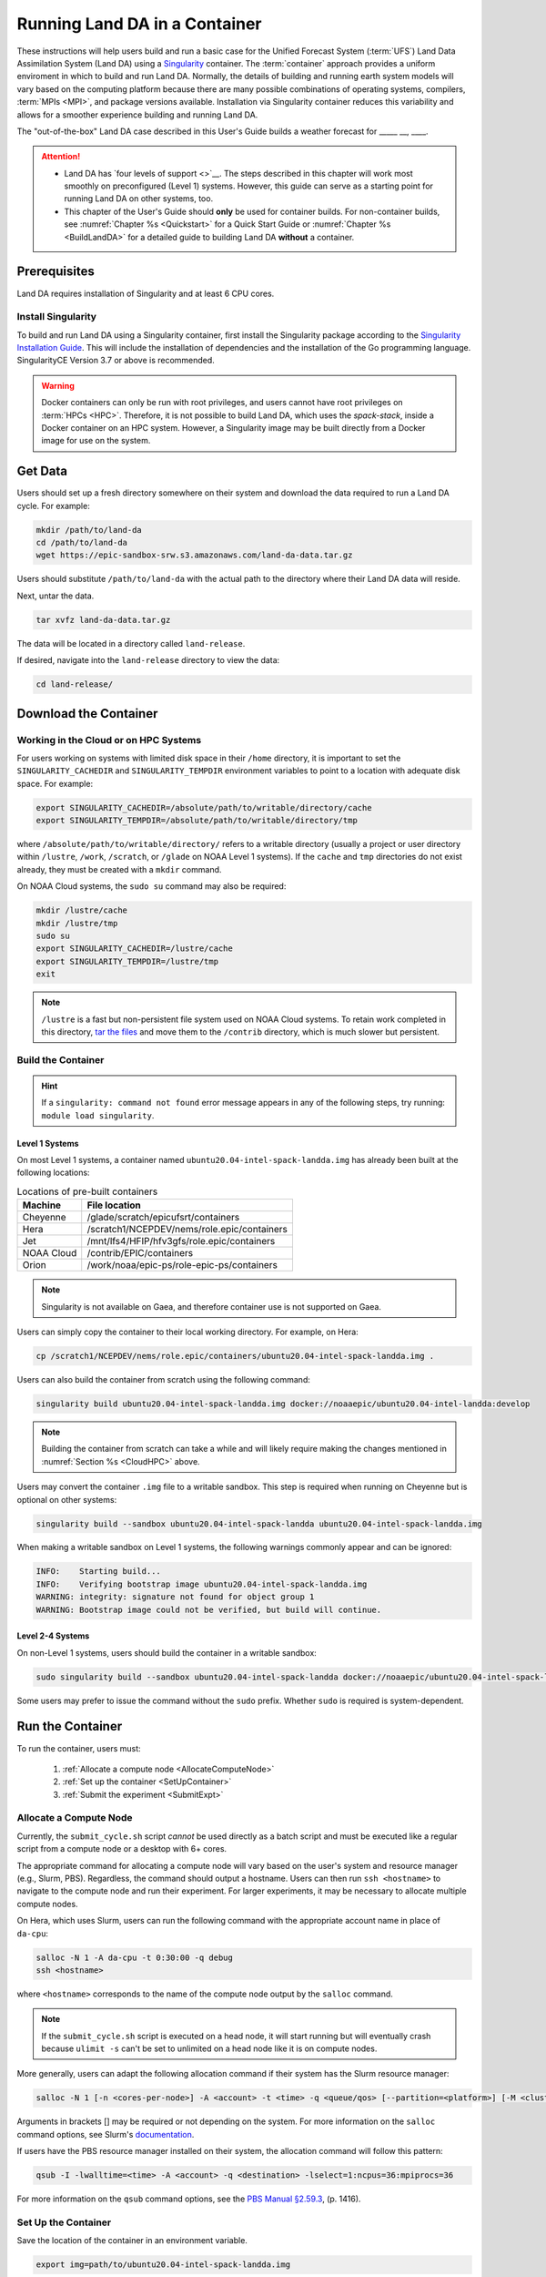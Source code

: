 .. _Container:

=================================
Running Land DA in a Container
=================================

These instructions will help users build and run a basic case for the Unified Forecast System (:term:`UFS`) Land Data Assimilation System (Land DA) using a `Singularity <https://sylabs.io/guides/3.5/user-guide/introduction.html>`__ container. The :term:`container` approach provides a uniform enviroment in which to build and run Land DA. Normally, the details of building and running earth system models will vary based on the computing platform because there are many possible combinations of operating systems, compilers, :term:`MPIs <MPI>`, and package versions available. Installation via Singularity container reduces this variability and allows for a smoother experience building and running Land DA. 

.. COMMENT: Is this technically a UFS system? If not, remove that mention above. 

.. COMMENT: Is this relevant?
   Normally, containers can only run on a single compute node and are not compatible with the `Rocoto workflow manager <https://github.com/christopherwharrop/rocoto/wiki/Documentation>`__, so users must run each task in the workflow manually. However, the Singularity container described in this chapter has been adapted such that it is able to run across multiple nodes using Rocoto. This makes it an excellent starting point for beginners. The :ref:`non-container build approach <BuildSRW>` may still be more appropriate for users who desire additional customizability, particularly if they already have experience running Land DA.

The "out-of-the-box" Land DA case described in this User's Guide builds a weather forecast for _____ __, ____. 


.. COMMENT: Describe weather event!
   For SRW: Multiple convective weather events during these two days produced over 200 filtered storm reports. Severe weather was clustered in two areas: the Upper Midwest through the Ohio Valley and the Southern Great Plains. This forecast uses a predefined 25-km Continental United States (:term:`CONUS`) grid (RRFS_CONUS_25km), the Global Forecast System (:term:`GFS`) version 16 physics suite (FV3_GFS_v16 :term:`CCPP`), and :term:`FV3`-based GFS raw external model data for initialization.

.. attention::

   * Land DA has `four levels of support <>`__. The steps described in this chapter will work most smoothly on preconfigured (Level 1) systems. However, this guide can serve as a starting point for running Land DA on other systems, too. 
   * This chapter of the User's Guide should **only** be used for container builds. For non-container builds, see :numref:`Chapter %s <Quickstart>` for a Quick Start Guide or :numref:`Chapter %s <BuildLandDA>` for a detailed guide to building Land DA **without** a container. 

.. COMMENT: Update crossrefs above.

.. _Prereqs:

Prerequisites 
================

Land DA requires installation of Singularity and at least 6 CPU cores. 

.. COMMENT: Is the compiler/MPI info below all still true? Do we use Rocoto? Is there a develop branch?
   Users must have an **Intel** compiler and :term:`MPI` (available for free `here <https://www.intel.com/content/www/us/en/developer/tools/oneapi/hpc-toolkit-download.html>`__) in order to run Land DA in the container provided using the method described in this chapter. Additionally, it is recommended that users install the `Rocoto workflow manager <https://github.com/christopherwharrop/rocoto>`__ on their system in order to take advantage of automated workflow options. Although it is possible to run an experiment without Rocoto, and some tips are provided, the only fully-supported and tested container option for the ``develop`` branch assumes that Rocoto is pre-installed. 


Install Singularity
----------------------

To build and run Land DA using a Singularity container, first install the Singularity package according to the `Singularity Installation Guide <https://docs.sylabs.io/guides/3.2/user-guide/installation.html>`__. This will include the installation of dependencies and the installation of the Go programming language. SingularityCE Version 3.7 or above is recommended. 

.. warning:: 
   Docker containers can only be run with root privileges, and users cannot have root privileges on :term:`HPCs <HPC>`. Therefore, it is not possible to build Land DA, which uses the *spack-stack*, inside a Docker container on an HPC system. However, a Singularity image may be built directly from a Docker image for use on the system.

.. COMMENT: Confirm that we're using spack-stack. Do we need to update it?

.. _GetData:

Get Data
===========

Users should set up a fresh directory somewhere on their system and download the data 
required to run a Land DA cycle. For example:

.. code-block:: console

   mkdir /path/to/land-da
   cd /path/to/land-da
   wget https://epic-sandbox-srw.s3.amazonaws.com/land-da-data.tar.gz

Users should substitute ``/path/to/land-da`` with the actual path to the directory where their Land DA data will reside. 

Next, untar the data. 

.. code-block:: console

   tar xvfz land-da-data.tar.gz

The data will be located in a directory called ``land-release``.

If desired, navigate into the ``land-release`` directory to view the data:

.. code-block:: console

   cd land-release/

.. COMMENT: Will some of this become relevant?
   Download and Stage the Data
   ============================

   The SRW App requires input files to run. These include static datasets, initial and boundary condition files, and model configuration files. On Level 1 systems, the data required to run SRW App tests are already available as long as the bind argument (starting with ``-B``) in :numref:`Step %s <BuildC>` included the directory with the input model data. See :numref:`Table %s <DataLocations>` for Level 1 data locations. For Level 2-4 systems, the data must be added manually by the user. Detailed instructions on how to add the data can be found in :numref:`Section %s <DownloadingStagingInput>`. Sections :numref:`%s <Input>` and :numref:`%s <OutputFiles>` contain useful background information on the input and output files used in the SRW App. 


.. _DownloadContainer:

Download the Container
===========================

.. _CloudHPC:

Working in the Cloud or on HPC Systems
-----------------------------------------

For users working on systems with limited disk space in their ``/home`` directory, it is important to set the ``SINGULARITY_CACHEDIR`` and ``SINGULARITY_TEMPDIR`` environment variables to point to a location with adequate disk space. For example:

.. code-block:: 

   export SINGULARITY_CACHEDIR=/absolute/path/to/writable/directory/cache
   export SINGULARITY_TEMPDIR=/absolute/path/to/writable/directory/tmp

where ``/absolute/path/to/writable/directory/`` refers to a writable directory (usually a project or user directory within ``/lustre``, ``/work``, ``/scratch``, or ``/glade`` on NOAA Level 1 systems). If the ``cache`` and ``tmp`` directories do not exist already, they must be created with a ``mkdir`` command. 

On NOAA Cloud systems, the ``sudo su`` command may also be required:
   
.. code-block:: 

   mkdir /lustre/cache
   mkdir /lustre/tmp
   sudo su
   export SINGULARITY_CACHEDIR=/lustre/cache
   export SINGULARITY_TEMPDIR=/lustre/tmp
   exit

.. note:: 
   ``/lustre`` is a fast but non-persistent file system used on NOAA Cloud systems. To retain work completed in this directory, `tar the files <https://www.howtogeek.com/248780/how-to-compress-and-extract-files-using-the-tar-command-on-linux/>`__ and move them to the ``/contrib`` directory, which is much slower but persistent.

.. _ContainerBuild:

Build the Container
------------------------

.. hint::
   If a ``singularity: command not found`` error message appears in any of the following steps, try running: ``module load singularity``.

Level 1 Systems
^^^^^^^^^^^^^^^^^^

On most Level 1 systems, a container named ``ubuntu20.04-intel-spack-landda.img`` has already been built at the following locations:

.. table:: Locations of pre-built containers

   +--------------+--------------------------------------------------------+
   | Machine      | File location                                          |
   +==============+========================================================+
   | Cheyenne     | /glade/scratch/epicufsrt/containers                    |
   +--------------+--------------------------------------------------------+
   | Hera         | /scratch1/NCEPDEV/nems/role.epic/containers            |
   +--------------+--------------------------------------------------------+
   | Jet          | /mnt/lfs4/HFIP/hfv3gfs/role.epic/containers            |
   +--------------+--------------------------------------------------------+
   | NOAA Cloud   | /contrib/EPIC/containers                               |
   +--------------+--------------------------------------------------------+
   | Orion        | /work/noaa/epic-ps/role-epic-ps/containers             |
   +--------------+--------------------------------------------------------+

.. COMMENT: Only available on Hera, currently! Check which systems will be supported. 

.. note::
   Singularity is not available on Gaea, and therefore container use is not supported on Gaea. 

Users can simply copy the container to their local working directory. For example, on Hera:

.. code-block:: console

   cp /scratch1/NCEPDEV/nems/role.epic/containers/ubuntu20.04-intel-spack-landda.img .

Users can also build the container from scratch using the following command:

.. code-block::

   singularity build ubuntu20.04-intel-spack-landda.img docker://noaaepic/ubuntu20.04-intel-landda:develop

.. COMMENT: Check!

.. note::

   Building the container from scratch can take a while and will likely require making the changes mentioned in :numref:`Section %s <CloudHPC>` above. 

Users may convert the container ``.img`` file to a writable sandbox. This step is required when running on Cheyenne but is optional on other systems:

.. COMMENT: Check whether this is still true^

.. code-block:: console

   singularity build --sandbox ubuntu20.04-intel-spack-landda ubuntu20.04-intel-spack-landda.img

When making a writable sandbox on Level 1 systems, the following warnings commonly appear and can be ignored:

.. code-block:: console

   INFO:    Starting build...
   INFO:    Verifying bootstrap image ubuntu20.04-intel-spack-landda.img
   WARNING: integrity: signature not found for object group 1
   WARNING: Bootstrap image could not be verified, but build will continue.

Level 2-4 Systems
^^^^^^^^^^^^^^^^^^^^^

On non-Level 1 systems, users should build the container in a writable sandbox:

.. code-block:: console

   sudo singularity build --sandbox ubuntu20.04-intel-spack-landda docker://noaaepic/ubuntu20.04-intel-spack-landda:develop

Some users may prefer to issue the command without the ``sudo`` prefix. Whether ``sudo`` is required is system-dependent. 

.. _RunContainer:

Run the Container
====================

To run the container, users must:

   #. :ref:`Allocate a compute node <AllocateComputeNode>`
   #. :ref:`Set up the container <SetUpContainer>`
   #. :ref:`Submit the experiment <SubmitExpt>`

.. _AllocateComputeNode:

Allocate a Compute Node
--------------------------

.. COMMENT: Remove?
   Users working on HPC systems that do **not** have Rocoto installed must `install Rocoto <https://github.com/christopherwharrop/rocoto/blob/develop/INSTALL>`__ or allocate a compute node. All other users may skip to the :ref:`next step <RefHere>`. 

   .. note::
      
      All NOAA Level 1 systems have Rocoto pre-installed. 

Currently, the ``submit_cycle.sh`` script *cannot* be used directly as a batch script and must be executed like a regular script from a compute node or a desktop with 6+ cores. 

The appropriate command for allocating a compute node will vary based on the user's system and resource manager (e.g., Slurm, PBS). Regardless, the command should output a hostname. Users can then run ``ssh <hostname>`` to navigate to the compute node and run their experiment. For larger experiments, it may be necessary to allocate multiple compute nodes. 

On Hera, which uses Slurm, users can run the following command with the appropriate account name in place of ``da-cpu``:

.. code-block:: console 
   
   salloc -N 1 -A da-cpu -t 0:30:00 -q debug
   ssh <hostname>

where ``<hostname>`` corresponds to the name of the compute node output by the ``salloc`` command. 

.. note::
   
   If the ``submit_cycle.sh`` script is executed on a head node, it will start running but will eventually crash because ``ulimit -s`` can't be set to unlimited on a head node like it is on compute nodes.

More generally, users can adapt the following allocation command if their system has the Slurm resource manager:

.. code-block:: console

   salloc -N 1 [-n <cores-per-node>] -A <account> -t <time> -q <queue/qos> [--partition=<platform>] [-M <cluster>]

Arguments in brackets [] may be required or not depending on the system. For more information on the ``salloc`` command options, see Slurm's `documentation <https://slurm.schedmd.com/salloc.html>`__.

.. COMMENT: Add example for Cheyenne? 

If users have the PBS resource manager installed on their system, the allocation command will follow this pattern:

.. code-block:: console

   qsub -I -lwalltime=<time> -A <account> -q <destination> -lselect=1:ncpus=36:mpiprocs=36

For more information on the ``qsub`` command options, see the `PBS Manual §2.59.3 <https://2021.help.altair.com/2021.1/PBSProfessional/PBS2021.1.pdf>`__, (p. 1416).

.. _SetUpContainer:

Set Up the Container
-----------------------

Save the location of the container in an environment variable.

.. code-block:: console

   export img=path/to/ubuntu20.04-intel-spack-landda.img

Load the compiler and :term:`MPI` locally.

.. code-block:: console

   module load intel/2022.3.0 impi/2022.3.0

Copy out the ``land-offline_workflow`` directory from the container to the host file system. 

.. code-block:: console

   singularity exec $img cp -r /opt/land-offline_workflow .

Navigate to the new ``land-offline_workflow`` directory before setting environment variables.

.. code-block:: console

   cd land-offline_workflow

.. COMMENT: What env variables are we setting???

To run a containerized version of Land DA, users must set several environment variables: ``LANDDAROOT``, ``JEDI_EXECDIR``, ``PYTHON``, ``BUILDDIR``. These variables tell the system where to find required information. 

Users should set ``LANDDAROOT`` to the directory *ABOVE* the ``land-release`` directory.

.. code-block:: console

   export LANDDAROOT=path/to/land-da

Additionally, users should set the following environment variables:

.. code-block:: console

   export JEDI_EXECDIR=$PWD/singularity/bin
   export PYTHON=$PWD/singularity/bin/python
   export BUILDDIR=$PWD/singularity

Note that the executables in ``singularity/bin`` are links to ``run_container_executable.sh`` that is in ``land-offline_workflow``. The experiment uses the python that is in the container as well. It has pre-built all the python modules. 

Users should open the ``submit_cycle.sh`` script and update the account name to reflect the name of the account (if any) that they use to submit batch jobs on their system. 

.. code-block:: console

   vi submit_cycle.sh
   i
   #SBATCH --account=<my_account>
   :wq

.. _SubmitExpt:

Submit the Experiment
------------------------

Submit the job using the ``sbatch`` command, and it will run through a cycle.

.. code-block:: console

   sbatch submit_cycle.sh settings_cycle_test


If all goes well, a full cycle will run with data assimilation (DA) and a forecast.



.. COMMENT: Define levels of support on the repo wiki and link in docs. 












.. 
   | #############################################################################
   
   
   .. _GenerateForecastC:

   Generate the Forecast Experiment 
   =================================
   To generate the forecast experiment, users must:

   #. :ref:`Activate the regional workflow <SetUpPythonEnvC>`
   #. :ref:`Set experiment parameters <SetUpConfigFileC>`
   #. :ref:`Run a script to generate the experiment workflow <GenerateWorkflowC>`

   The first two steps depend on the platform being used and are described here for Level 1 platforms. Users will need to adjust the instructions to their machine if their local machine is a Level 2-4 platform. 

   .. _SetUpPythonEnvC:

   Activate the Regional Workflow
   -------------------------------------

   Copy the container's modulefiles to the local working directory so that the files can be accessed outside of the container:

   .. code-block:: console

      singularity exec -B /<local_base_dir>:/<container_dir> ./<container_name> cp -r /opt/ufs-srweather-app/modulefiles .

   After this command runs, the local working directory should contain the ``modulefiles`` directory. 

   To activate the regional workflow, run the following commands: 

   .. code-block:: console

      module use <path/to/modulefiles> 
      module load wflow_<platform>

   where: 

      * ``<path/to/modulefiles>`` is replaced with the actual path to the modulefiles on the user's local system (often ``$PWD/modulefiles``), and 
      * ``<platform>`` is a valid, lowercased machine/platform name (see the ``MACHINE`` variable in :numref:`Section %s <user>`). 

   The ``wflow_<platform>`` modulefile will then output instructions to activate the regional workflow. The user should run the commands specified in the modulefile output. For example, if the output says: 

   .. code-block:: console

      Please do the following to activate conda:
         > conda activate regional_workflow

   then the user should run ``conda activate regional_workflow``. This will activate the ``regional_workflow`` conda environment. The command(s) will vary from system to system, but the user should see ``(regional_workflow)`` in front of the Terminal prompt at this point.

   .. _SetUpConfigFileC: 

   Configure the Workflow
   ---------------------------

   Run ``stage-srw.sh``:

   .. code-block:: console

      ./stage-srw.sh -c=<compiler> -m=<mpi_implementation> -p=<platform> -i=<container_name>

   where: 

      * ``-c`` indicates the compiler on the user's local machine (e.g., ``intel/2022.1.2``)
      * ``-m`` indicates the :term:`MPI` on the user's local machine (e.g., ``impi/2022.1.2``)
      * ``<platform>`` refers to the local machine (e.g., ``hera``, ``jet``, ``noaacloud``, ``mac``). See ``MACHINE`` in :numref:`Section %s <user>` for a full list of options. 
      * ``-i`` indicates the name of the container image that was built in :numref:`Step %s <BuildC>` (``ubuntu20.04-intel-srwapp`` or ``ubuntu20.04-intel-srwapp-develop.img`` by default).

   For example, on Hera, the command would be:

   .. code-block:: console

      ./stage-srw.sh -c=intel/2022.1.2 -m=impi/2022.1.2 -p=hera -i=ubuntu20.04-intel-srwapp-develop.img

   .. attention::

      The user must have an Intel compiler and MPI on their system because the container uses an Intel compiler and MPI. Intel compilers are now available for free as part of `Intel's oneAPI Toolkit <https://www.intel.com/content/www/us/en/developer/tools/oneapi/hpc-toolkit-download.html>`__.

   After this command runs, the working directory should contain ``srw.sh`` and a ``ufs-srweather-app`` directory. 

   From here, users can follow the steps below to configure the out-of-the-box SRW App case with an automated Rocoto workflow. For more detailed instructions on experiment configuration, users can refer to :numref:`Section %s <UserSpecificConfig>`. 

      #. Copy the out-of-the-box case from ``config.community.yaml`` to ``config.yaml``. This file contains basic information (e.g., forecast date, grid, physics suite) required for the experiment.   
         
         .. code-block:: console

            cd ufs-srweather-app/ush
            cp config.community.yaml config.yaml

         The default settings include a predefined 25-km :term:`CONUS` grid (RRFS_CONUS_25km), the :term:`GFS` v16 physics suite (FV3_GFS_v16 :term:`CCPP`), and :term:`FV3`-based GFS raw external model data for initialization.

      #. Edit the ``MACHINE`` and ``ACCOUNT`` variables in the ``user:`` section of ``config.yaml``. See :numref:`Section %s <user>` for details on valid values. 

         .. note::

            On ``JET``, users must also add ``PARTITION_DEFAULT: xjet`` and ``PARTITION_FCST: xjet`` to the ``platform:`` section of the ``config.yaml`` file. 
      
      #. To automate the workflow, add these two lines to the ``workflow:`` section of ``config.yaml``: 

         .. code-block:: console

            USE_CRON_TO_RELAUNCH: TRUE
            CRON_RELAUNCH_INTVL_MNTS: 3

         There are instructions for running the experiment via additional methods in :numref:`Section %s <Run>`. However, this technique (automation via :term:`crontab`) is the simplest option. 

         .. note::
            On Orion, *cron* is only available on the orion-login-1 node, so users will need to work on that node when running *cron* jobs on Orion.

      #. Edit the ``task_get_extrn_ics:`` section of the ``config.yaml`` to include the correct data paths to the initial conditions files. For example, on Hera, add: 

         .. code-block:: console

            USE_USER_STAGED_EXTRN_FILES: true
            EXTRN_MDL_SOURCE_BASEDIR_ICS: /scratch2/BMC/det/UFS_SRW_App/develop/input_model_data/FV3GFS/grib2/${yyyymmddhh}
            EXTRN_MDL_FILES_ICS: []
            EXTRN_MDL_DATA_STORES: disk

         On other systems, users will need to change the path for ``EXTRN_MDL_SOURCE_BASEDIR_ICS`` and ``EXTRN_MDL_FILES_LBCS`` (below) to reflect the location of the system's data. The location of the machine's global data can be viewed :ref:`here <Data>` for Level 1 systems. Alternatively, the user can add the path to their local data if they downloaded it as described in :numref:`Section %s <InitialConditions>`. 

      #. Edit the ``task_get_extrn_lbcs:`` section of the ``config.yaml`` to include the correct data paths to the lateral boundary conditions files. For example, on Hera, add: 

         .. code-block:: console

            USE_USER_STAGED_EXTRN_FILES: true
            EXTRN_MDL_SOURCE_BASEDIR_LBCS: /scratch2/BMC/det/UFS_SRW_App/develop/input_model_data/FV3GFS/grib2/${yyyymmddhh}
            EXTRN_MDL_FILES_LBCS: []
            EXTRN_MDL_DATA_STORES: disk


   .. _GenerateWorkflowC: 

   Generate the Workflow
   -----------------------------

   .. attention::

      This section assumes that Rocoto is installed on the user's machine. If it is not, the user will need to allocate a compute node (described in :numref:`Section %s <WorkOnHPC>`) and run the workflow using standalone scripts as described in :numref:`Section %s <RunUsingStandaloneScripts>`. 

   Run the following command to generate the workflow:

   .. code-block:: console

      ./generate_FV3LAM_wflow.py

   This workflow generation script creates an experiment directory and populates it with all the data needed to run through the workflow. The last line of output from this script should start with ``*/3 * * * *`` (or similar). 

   The generated workflow will be in the experiment directory specified in the ``config.yaml`` file in :numref:`Step %s <SetUpConfigFileC>`. The default location is ``expt_dirs/test_community``. To view experiment progress, users can ``cd`` to the experiment directory from ``ufs-srweather-app/ush`` and run the ``rocotostat`` command to check the experiment's status:

   .. code-block:: console

      cd ../../expt_dirs/test_community
      rocotostat -w FV3LAM_wflow.xml -d FV3LAM_wflow.db -v 10

   Users can track the experiment's progress by reissuing the ``rocotostat`` command above every so often until the experiment runs to completion. For users who do not have Rocoto installed, see :numref:`Section %s <RunUsingStandaloneScripts>` for information on how to run the workflow without Rocoto. 

   Troubleshooting
   ------------------
   If a task goes DEAD, it will be necessary to restart it according to the instructions in :numref:`Section %s <RestartTask>`. To determine what caused the task to go DEAD, users should view the log file for the task in ``$EXPTDIR/log/<task_log>``, where ``<task_log>`` refers to the name of the task's log file. After fixing the problem and clearing the DEAD task, it is sometimes necessary to reinitialize the crontab. Users can copy-paste the crontab command from the bottom of the ``$EXPTDIR/log.generate_FV3LAM_wflow`` file into the crontab:

   .. code-block:: console

      crontab -e
      i
      */3 * * * * cd /<path/to>/expt_dirs/test_community && ./launch_FV3LAM_wflow.sh called_from_cron="TRUE"
      esc
      :wq
      enter

   .. COMMENT: Check the crontab command to reflect python workflow.s

   where: 

      * ``<path/to>`` is replaced by the actual path to the user's experiment directory, and 
      * ``esc`` and ``enter`` refer to the escape and enter **keys** (not a typed command). 

   New Experiment
   ===============

   To run a new experiment in the container at a later time, users will need to rerun the commands in :numref:`Section %s <SetUpPythonEnvC>` to reactivate the regional workflow. Then, users can configure a new experiment by updating the environment variables in ``config.yaml`` to reflect the desired experiment configuration. Basic instructions appear in :numref:`Section %s <SetUpConfigFileC>` above, and detailed instructions can be viewed in :numref:`Section %s <UserSpecificConfig>`. After adjusting the configuration file, regenerate the experiment by running ``./generate_FV3LAM_wflow.py``.


